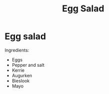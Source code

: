 #+title: Egg Salad

* Egg salad
Ingredients:
- Eggs
- Pepper and salt
- Kerrie
- Augurken
- Bieslook
- Mayo
